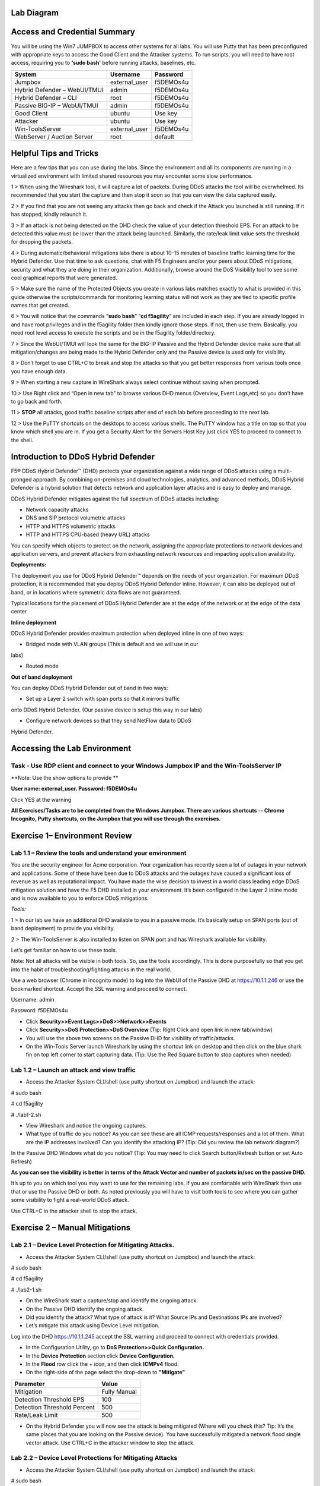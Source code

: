 Lab Diagram
===========

|image10|

Access and Credential Summary
=============================

You will be using the Win7 JUMPBOX to access other systems for all labs.
You will use Putty that has been preconfigured with appropriate keys to
access the Good Client and the Attacker systems. To run scripts, you
will need to have root access, requiring you to **‘sudo bash’** before
running attacks, baselines, etc.

+--------------------------------+------------------+-------------+
| System                         | Username         | Password    |
+================================+==================+=============+
| Jumpbox                        | external\_user   | f5DEMOs4u   |
+--------------------------------+------------------+-------------+
| Hybrid Defender – WebUI/TMUI   | admin            | f5DEMOs4u   |
+--------------------------------+------------------+-------------+
| Hybrid Defender – CLI          | root             | f5DEMOs4u   |
+--------------------------------+------------------+-------------+
| Passive BIG-IP – WebUI/TMUI    | admin            | f5DEMOs4u   |
+--------------------------------+------------------+-------------+
| Good Client                    | ubuntu           | Use key     |
+--------------------------------+------------------+-------------+
| Attacker                       | ubuntu           | Use key     |
+--------------------------------+------------------+-------------+
| Win-ToolsServer                | external\_user   | f5DEMOs4u   |
+--------------------------------+------------------+-------------+
| WebServer / Auction Server     | root             | default     |
+--------------------------------+------------------+-------------+

Helpful Tips and Tricks
=======================

Here are a few tips that you can use during the labs. Since the
environment and all its components are running in a virtualized
environment with limited shared resources you may encounter some slow
performance.

1 > When using the Wireshark tool, it will capture a lot of packets.
During DDoS attacks the tool will be overwhelmed. Its recommended that
you start the capture and then stop it soon so that you can view the
data captured easily.

2 > If you find that you are not seeing any attacks then go back and
check if the Attack you launched is still running. If it has stopped,
kindly relaunch it.

3 > If an attack is not being detected on the DHD check the value of
your detection threshold EPS. For an attack to be detected this value
must be lower than the attack being launched. Similarly, the rate/leak
limit value sets the threshold for dropping the packets.

4 > During automatic/behavioral mitigations labs there is about 10-15
minutes of baseline traffic learning time for the Hybrid Defender. Use
that time to ask questions, chat with F5 Engineers and/or your peers
about DDoS mitigations, security and what they are doing in their
organization. Additionally, browse around the DoS Visibility tool to see
some cool graphical reports that were generated.

5 > Make sure the name of the Protected Objects you create in various
labs matches exactly to what is provided in this guide otherwise the
scripts/commands for monitoring learning status will not work as they
are tied to specific profile names that get created.

6 > You will notice that the commands “\ **sudo bash**\ ” “\ **cd
f5agility**\ ” are included in each step. If you are already logged in
and have root privileges and in the f5agility folder then kindly ignore
those steps. If not, then use them. Basically, you need root level
access to execute the scripts and be in the f5agility folder/directory.

7 > Since the WebUI/TMUI will look the same for the BIG-IP Passive and
the Hybrid Defender device make sure that all mitigation/changes are
being made to the Hybrid Defender only and the Passive device is used
only for visibility.

8 > Don’t forget to use CTRL+C to break and stop the attacks so that you
get better responses from various tools once you have enough data.

9 > When starting a new capture in WireShark always select continue
without saving when prompted.

10 > Use Right click and “Open in new tab” to browse various DHD menus
(Overview, Event Logs,etc) so you don’t have to go back and forth.

11 > **STOP** all attacks, good traffic baseline scripts after end of
each lab before proceeding to the next lab.

12 > Use the PuTTY shortcuts on the desktops to access various shells.
The PuTTY window has a title on top so that you know which shell you are
in. If you get a Security Alert for the Servers Host Key just click YES
to proceed to connect to the shell.

Introduction to DDoS Hybrid Defender
====================================

F5® DDoS Hybrid Defender™ (DHD) protects your organization against a
wide range of DDoS attacks using a multi-pronged approach. By combining
on-premises and cloud technologies, analytics, and advanced methods,
DDoS Hybrid Defender is a hybrid solution that detects network and
application layer attacks and is easy to deploy and manage.

DDoS Hybrid Defender mitigates against the full spectrum of DDoS attacks
including:

• Network capacity attacks

• DNS and SIP protocol volumetric attacks

• HTTP and HTTPS volumetric attacks

• HTTP and HTTPS CPU-based (heavy URL) attacks

You can specify which objects to protect on the network, assigning the
appropriate protections to network devices and application servers, and
prevent attackers from exhausting network resources and impacting
application availability.

**Deployments:**

The deployment you use for DDoS Hybrid Defender™ depends on the needs of
your organization. For maximum DDoS protection, it is recommended that
you deploy DDoS Hybrid Defender inline. However, it can also be deployed
out of band, or in locations where symmetric data flows are not
guaranteed.

Typical locations for the placement of DDoS Hybrid Defender are at the
edge of the network or at the edge of the data center

**Inline deployment**

DDoS Hybrid Defender provides maximum protection when deployed inline in
one of two ways:

• Bridged mode with VLAN groups (This is default and we will use in our
labs)

• Routed mode

**Out of band deployment**

You can deploy DDoS Hybrid Defender out of band in two ways:

• Set up a Layer 2 switch with span ports so that it mirrors traffic
onto DDoS Hybrid Defender. (Our passive device is setup this way in our
labs)

• Configure network devices so that they send NetFlow data to DDoS
Hybrid Defender.

Accessing the Lab Environment
=============================

Task - Use RDP client and connect to your Windows Jumpbox IP and the Win-ToolsServer IP
---------------------------------------------------------------------------------------

**Note: Use the show options to provide **

**User name: external\_user. Password: f5DEMOs4u**

|image0|

Click YES at the warning

|image1|

**All Exercises/Tasks are to be completed from the Windows Jumpbox.
There are various shortcuts -- Chrome Incognito, Putty shortcuts, on the
Jumpbox that you will use through the exercises.**

Exercise 1– Environment Review
==============================

Lab 1.1 – Review the tools and understand your environment
----------------------------------------------------------

You are the security engineer for Acme corporation. Your organization
has recently seen a lot of outages in your network and applications.
Some of these have been due to DDoS attacks and the outages have caused
a significant loss of revenue as well as reputational impact. You have
made the wise decision to invest in a world class leading edge DDoS
mitigation solution and have the F5 DHD installed in your environment.
It’s been configured in the Layer 2 inline mode and is now available to
you to enforce DDoS mitigations.

*Tools:*

1 > In our lab we have an additional DHD available to you in a passive
mode. It’s basically setup on SPAN ports (out of band deployment) to
provide you visibility.

2 > The Win-ToolsServer is also installed to listen on SPAN port and has
Wireshark available for visibility.

Let’s get familiar on how to use these tools.

Note: Not all attacks will be visible in both tools. So, use the tools
accordingly. This is done purposefully so that you get into the habit of
troubleshooting/fighting attacks in the real world.

Use a web browser (Chrome in incognito mode) to log into the WebUI of
the Passive DHD at https://10.1.1.246 or use the bookmarked shortcut.
Accept the SSL warning and proceed to connect.

Username: admin

Password: f5DEMOs4u

-  Click **Security>>Event Logs>>DoS>>Network>>Events**

-  Click **Security>>DoS Protection>>DoS Overview** (\ Tip: Right Click
   and open link in new tab/window)

-  You will use the above two screens on the Passive DHD for visibility
   of traffic/attacks.

-  On the Win-Tools Server launch Wireshark by using the shortcut link
   on desktop and then click on the blue shark fin on top left corner to
   start capturing data. (\ Tip: Use the Red Square button to stop
   captures when needed)

Lab 1.2 – Launch an attack and view traffic
-------------------------------------------

-  Access the Attacker System CLI/shell (use putty shortcut on Jumpbox)
   and launch the attack:

# sudo bash

# cd f5agility

# ./lab1-2.sh

-  View Wireshark and notice the ongoing captures.

-  What type of traffic do you notice? As you can see these are all ICMP
   requests/responses and a lot of them. What are the IP addresses
   involved? Can you identify the attacking IP? (\ Tip: Did you
   review the lab network diagram?)

|image2|

In the Passive DHD Windows what do you notice? (\ Tip: You may need
to click Search button/Refresh button or set Auto Refresh)

|image3|

|image4|

**As you can see the visibility is better in terms of the Attack Vector
and number of packets in/sec on the passive DHD.**

It’s up to you on which tool you may want to use for the remaining labs.
If you are comfortable with WireShark then use that or use the Passive
DHD or both. As noted previously you will have to visit both tools to
see where you can gather some visibility to fight a real-world DDoS
attack.

Use CTRL+C in the attacker shell to stop the attack.

Exercise 2 – Manual Mitigations
===============================

Lab 2.1 – Device Level Protection for Mitigating Attacks.
---------------------------------------------------------

-  Access the Attacker System CLI/shell (use putty shortcut on Jumpbox)
   and launch the attack:

# sudo bash

# cd f5agility

# ./lab2-1.sh

-  On the WireShark start a capture/stop and identify the ongoing
   attack.

-  On the Passive DHD identify the ongoing attack.

-  Did you identify the attack? What type of attack is it? What Source
   IPs and Destinations IPs are involved?

-  Let’s mitigate this attack using Device Level mitigation.

Log into the DHD https://10.1.1.245 accept the SSL warning and proceed
to connect with credentials provided.

-  In the Configuration Utility, go to **DoS Protection>>Quick
   Configuration.**

-  In the **Device Protection** section click **Device Configuration.**

-  In the **Flood** row click the + icon, and then click **ICMPv4**
   flood.

-  On the right-side of the page select the drop-down to **"Mitigate"**

+-------------------------------+----------------+
| Parameter                     | Value          |
+===============================+================+
| Mitigation                    | Fully Manual   |
+-------------------------------+----------------+
| Detection Threshold EPS       | 100            |
+-------------------------------+----------------+
| Detection Threshold Percent   | 500            |
+-------------------------------+----------------+
| Rate/Leak Limit               | 500            |
+-------------------------------+----------------+

-  On the Hybrid Defender you will now see the attack is being mitigated
   (Where will you check this? Tip: It’s the same places that you are
   looking on the Passive device). You have successfully mitigated a
   network flood single vector attack. Use CTRL+C in the attacker window
   to stop the attack.

Lab 2.2 – Device Level Protections for Mitigating Attacks
---------------------------------------------------------

-  Access the Attacker System CLI/shell (use putty shortcut on Jumpbox)
   and launch the attack:

# sudo bash

# cd f5agility

# ./lab2-2.sh

-  On the WireShark start a capture/stop and identify the ongoing
   attack.

-  On the Passive DHD identify the ongoing attack.

-  Did you identify the attack? What type of attack is it? What Source
   IPs and Destinations IPs are involved?

Mitigate this attack using Device Level mitigation steps like those that
you did in Lab 2.1 above.

Lab 2.3 – Device Level Protections for Mitigating Attacks
---------------------------------------------------------

-  Access the Attacker System CLI/shell (use putty shortcut on Jumpbox)
   and launch the attack:

# sudo bash

# cd f5agility

# ./lab2-3.sh

-  On the WireShark start a capture/stop and identify the ongoing
   attack.

-  Did you identify the attack? What type of attack is it? What Source
   IPs and Destinations IPs are involved? Look closely and you will
   notice that there is a range of destination IPs that are being
   targeted and a lot of SYN, Retransmit, Out of Sequence, RST packets.
   This looks like someone is trying to run a scan against your network.
   How will you mitigate against this? They are “Sweep”ing your network.

-  In the Configuration Utility, in the **Device Protection** section
   click **Device Configuration.**

-  In the **Single Endpoint** row click the + icon, and then click
   **Single Endpoint Sweep**.

-  On the right-side of the page select the drop-down to **"Mitigate"**

+---------------------------+------------+
| Parameter                 |  Value     |
+===========================+============+
| Detection Threshold EPS   | 100        |
+---------------------------+------------+
| Rate/Leak Limit           | 500        |
+---------------------------+------------+
| Packet Types (Selected)   | All IPv4   |
+---------------------------+------------+

-  On the Hybrid Defender you will now see the attack is being
   mitigated. This attack is short lived so make sure you launch it
   again if it has stopped to see the mitigation. You have successfully
   mitigated a sweep flood attack. Use CTRL+C in the attacker window to
   stop the attack.

Lab 2.4 – Device Level Protections for Mitigating Attacks
---------------------------------------------------------

-  Access the Attacker System CLI/shell (use putty shortcut on Jumpbox)
   and launch the attack:

# sudo bash

# cd f5agility

# ./lab2-4.sh

-  On the WireShark start a capture/stop and identify the ongoing
   attack.

-  On the Passive DHD identify the ongoing attack.

-  Did you identify the attack? What type of attack is it? What Source
   IPs and Destinations IPs are involved?

-  Use the manual mitigations steps you learned in previous tasks to
   mitigate against all the attack vectors that you have identified.

-  Use CTRL+C in the attacker window to stop the attack.

Lab 2.5 – Device Level Protections for Mitigating Attacks
---------------------------------------------------------

You received a call that a lot of users are intermittently getting a
page cannot be displayed for various applications. Your Network
Operations Center has stated that none of their monitoring systems for
those applications are reporting any outages. The NOC tools monitor
application health using the application URLs like
http://10.1.20.12/index.php and so on. Your users are using the
application using the FQDNs. You suspect that there is an ongoing DDoS
attack and you need to identify it and mitigate against it.

-  Access the Attacker System CLI/shell (use putty shortcut on Jumpbox)
   and launch the attack:

# sudo bash

# cd f5agility

# ./lab2-5.sh

-  On the WireShark start a capture/stop and identify the ongoing
   attack.

-  Let’s look at an alternate way to see which vector is being triggered
   so that you can identify the attack. If in your environment you had
   no tools like the Wireshark or the Passive DHD device, you can still
   identify the attack. While the event logs, DoS Overview screens are
   populated only when an attack is detected based on the threshold
   values set, if the attack doesn’t trigger the detection threshold you
   will not see it in the Overview and Event Logs.

-  In the Configuration Utility of the Hybrid Defender, go to **DoS
   Protection>>Quick Configuration.**

-  In the **Device Protection** section click **Device Configuration.**

-  In the **DNS** row click the **+** icon, and then view the Current Device
   Statistics Section. You can see that we are triggering a vector and
   registering the packets for that vector even though we have the
   default detection/mitigation configured for it.

-  Alternately there is a CLI command also available to view the attack
   vector that is being triggered. Open a putty shell to the Hybrid
   Defender (use shortcut on desktop), login with the credentials:
   root/f5DEMOs4u and then :

# cd f5agility

# ./show\_attackvector\_stats.sh

-  Did you identify the attack? What type of attack is it? What Source
   IPs and Destinations IPs are involved? Hint: (Wireshark) Destination
   IP, Targeted Port and Protocol used.

-  Use the manual mitigations steps you learned in previous tasks to
   mitigate against the attack vector that you have identified.

-  Use CTRL+C in the attacker window to stop the attack.

Lab 2.6 – Protected Object Level Protections for Mitigating Attacks
-------------------------------------------------------------------

You mitigated a DNS vector attack above at device level. You have again
received a call that a lot of users are intermittently getting a page
cannot be displayed for various applications. Your Network Operations
Center has stated that none of their monitoring systems for those
applications are reporting any outages. The NOC tools monitor
application health using the application URLs like
http://10.1.20.12/index.php and so on. Your users are using the
application using the FQDNs. You suspect that there is an ongoing DDoS
attack and you need to identify it and mitigate against it. You don’t
want to implement a mitigation for a vector device wide and want to
specifically mitigate the suspected victim server.

-  Access the Attacker System CLI/shell (use putty shortcut on Jumpbox)
   and launch the attack:

# sudo bash

# cd f5agility

# ./lab2-6.sh

-  On the WireShark start a capture/stop and identify the ongoing
   attack.

-  On the Passive DHD identify the ongoing attack.

-  Did you identify the attack? What type of attack is it? What Source
   IPs and Destinations IPs are involved?

-  In the BIG-IP Configuration Utility, open the **DoS Protection > Quick Configuration** page.

-  In the **Protected Objects** section click **Create**.

-  Configure a protected object using the following information, and
   then click **Create.**

+------------------------+--------------------+
| Parameter              |     Value          |
+========================+====================+
| Name                   | DNSServer          |
+------------------------+--------------------+
| IP Address             | 10.1.20.14         |
+------------------------+--------------------+
| Port                   | 53                 |
+------------------------+--------------------+
| Protocol               | UDP                |
+------------------------+--------------------+
| Protection Settings:   | Log and Mitigate   |
| Action                 |                    |
+------------------------+--------------------+
| Protection Settings:   | DNS                |
| DDoS Settings          |                    |
+------------------------+--------------------+

-  In the **DNS** row click the **+** icon, and then click **DNS A
   Query**.

-  On the right-side of the page configure using the following
   information, and then click **Create**.

+-------------------------------+----------------+
| Parameter                     |     Value      |
+===============================+================+
| Detection Threshold EPS       | Specify: 10    |
+-------------------------------+----------------+
| Detection Threshold Percent   | Specify: 500   |
+-------------------------------+----------------+
| Mitigation Threshold EPS      | Specify: 100   |
+-------------------------------+----------------+

-  On the Hybrid Defender you will now see the attack is being
   detected/mitigated. You have successfully mitigated a DNS A Query
   flood. Use CTRL+C in the attacker window to stop the attack.

Lab 2.7 – Protected Object Level Protections for Mitigating Attacks
-------------------------------------------------------------------

There has been a high-profile DDoS attack and you must provide Law
Enforcement some details on the offending IP addresses. In your
environment at any given time you have a few hundred thousands of IP
addresses observed on your network. You want to identify a few offending
IP addresses and blacklist them so that you can provide the details to
Law Enforcement.

-  Access the Attacker System CLI/shell (use putty shortcut on Jumpbox)
   and launch the attack:

# sudo bash

# cd f5agility

# ./lab2-7.sh

-  On the WireShark start a capture and identify the ongoing attack.

-  Did you identify the attack? What type of attack is it? What Source
   IPs and Destinations IPs are involved? Make a note of the protocol of
   attack and the destination IP (target).

-  We will build a protected object and use Bad Actor Detection and
   Black Listing.

-  In the BIG-IP Configuration Utility, open the **DoS Protection > Quick Configuration** page

-  In the **Protected Objects** section click **Create**.

-  Configure a protected object using the following information, and
   then click **Create.**

+------------------------+--------------------+
| Parameter              |      Value         |
+========================+====================+
| Name                   | BadActorServer     |
+------------------------+--------------------+
| IP Address             | 10.1.20.12         |
+------------------------+--------------------+
| Port                   | \*                 |
+------------------------+--------------------+
| Protocol               | All                |
+------------------------+--------------------+
| Protection Settings:   | Log and Mitigate   |
| Action                 |                    |
+------------------------+--------------------+
| Protection Settings:   | UDP                |
| DDoS Settings          |                    |
+------------------------+--------------------+

-  In the **UDP** row click the **+** icon, and then click **UDP
   Flood**.

-  On the right-side of the page configure using the following
   information, and then click **Create**.

+--------------------------------------+----------------+
| Parameter                            |  Value         |
+======================================+================+
| Detection Threshold PPS              | Specify: 100   |
+--------------------------------------+----------------+
| Detection Threshold Percent          | Specify: 500   |
+--------------------------------------+----------------+
| Mitigation Threshold EPS             | Specify: 200   |
+--------------------------------------+----------------+
| Bad Actor Detection                  | Checked        |
+--------------------------------------+----------------+
| Per Source IP Detection Threshold    | 100            |
+--------------------------------------+----------------+
| Per Source IP Mitigation Threshold   | 30             |
+--------------------------------------+----------------+
| Blacklist Attacking Address          | Checked        |
+--------------------------------------+----------------+
| Sustained Attack Detection Time      | 15             |
+--------------------------------------+----------------+
| Category Duration Time               | 120            |
+--------------------------------------+----------------+

-  On the Hybrid Defender you will now see the attack is being
   detected/mitigated.

-  View the offending IP addresses at **Security>>Event Logs>>Network>>IP Intelligence**

-  View the Shun list / Blacklist at **Security>>Event Logs>>Network>>Shun**

-  You have successfully identified the Bad Actors and put them in a
   Blacklist. Use CTRL+C in the attacker window to stop the attack.

Lab 2.8 – Whitelisting
----------------------

You get a call from your QA team that is running load runner scripts
against your application server 10.1.20.12 that they are seeing packets
being dropped. You ask them what's the source IP address of the server
they are running the load runner script from and they provide you with
10.1.17.225.

-  Why do you think their packets are being dropped? Hint: Check the
   blacklist (**Event Logs>>Network>>Shun**). They have been added to
   that list. You will now need to maintain the mitigations in place and
   only allow 10.1.17.225 to not be enforced with any DDoS mitigations
   going to 10.1.20.12.

-  Go to the protected object 10.1.20.12 and add the IP to the
   whitelist.

-  Access the Attacker System CLI/shell (use putty shortcut on Jumpbox)
   and launch the attack:

# sudo bash

# cd f5agility

# ./lab2-7.sh

-  View the offending IP addresses at **Security>>Event Logs>>Network>>IP Intelligence** and **Security>>Event Logs>>Network>>Shun** 
   and confirm that 10.1.17.225 is not being added
   to the list.

-  You have successfully whitelisted an IP to bypass DDoS mitigations.
   Use CTRL+C in the attacker window to stop the attack.

Lab 2.9 – BOT Defense for Application Attacks.
----------------------------------------------

HTTP DoS attacks are very popular. Some can be in form of HTTP Floods
and some can be low and slow attacks (slow loris, slow post, slow read).
They have been used by BOTS to bring down a site. Sometimes even though
the BOTS don’t bring the site down they demand for you to stand up
additional infrastructure to support the traffic they are generating
costing your organization a significant spend when it can be mitigated
and avoided. Your organization just published a brand-new web
application. As soon as it was available to public you started getting
calls that the site is sometimes unavailable and slow to respond. Based
on the predicted traffic patterns one server was enough to handle the
valid user load. The application team viewed the web server logs and
noticed that there is 30% additional traffic then predicted from what
seems like automated tools. Your IT management has asked you to provide
a solution on what’s driving up the traffic to the server and
potentially mitigate it. You will now learn how to manually mitigate BOT
traffic.

-  Open a PuTTY shell to the WebServer (use the shortcut on the
   desktop). Login with credentials: root/default. You will use the
   webservers log to monitor the requests coming to the server. Once
   logged into the WebServer shell:

# cd /usr/local/apache/logs

# tail -f access\_log

-  Hit the Enter key a few times so that you can see incoming requests
   clearly in the blank space.

-  Access the Attacker System CLI/shell (use putty shortcut on Jumpbox)
   and launch the attack to simulate BOT traffic:

# sudo bash

# cd f5agility

# ./lab2-9.sh

-  We are just simulating 25 requests so that it’s a controlled
   environment and you can view the requests/logs.

-  View the WebServer shell where you have the tail -f access\_log
   running. Do you see the requests come in? What’s the source IP
   address of the requests?

-  As you can see the site is available to everyone including BOTS. You
   have not set this up on the DHD and hence no BOT protection is
   applied.

-  You will now publish the website through the DHD with needed
   protections.

-  In the BIG-IP Configuration Utility, open the **DoS Protection >  Quick Configuration** page and in the Protected Objects section click
   **Create**.

-  Configure a protected object using the following information, and
   then click **Create**.

+------------------------+---------------------------------+
| Parameter              |           Value                 |
+========================+=================================+
| Name                   | WebServer                       |
+------------------------+---------------------------------+
| IP Address             | 10.1.20.101                     |
+------------------------+---------------------------------+
| Port                   | 80                              |
+------------------------+---------------------------------+
| VLAN (Selected)        | **defaultVLAN (uncheck ANY)**   |
+------------------------+---------------------------------+
| Protection Settings:   | Log and Mitigate                |
| Action                 |                                 |
+------------------------+---------------------------------+
| Protection Settings:   | IPv4, TCP, HTTP                 |
| DDoS Settings          |                                 |
+------------------------+---------------------------------+

-  By simply creating the Protected Object and applying HTTP protections
   the BOT protections are automatically turned on. Everyone will now
   access the web application through the DHD with mitigations enforced.

-  Access the Attacker System CLI/shell (use putty shortcut on Jumpbox)
   and launch the attack to simulate BOT traffic:

# sudo bash

# cd f5agility

# ./lab2-9.sh

-  View the WebServer log (tail -f access\_log) in the shell. You will
   not see requests come through this time from the attacker.

-  View the mitigation in **Security>>Event Logs>>Bot Defense>>Requests.** All the requests from the BOT are blocked.

-  Open a firefox browser on the Jumpbox and go to http://10.1.20.101.
   This request will open your web application and its not blocked as
   it’s not a BOT. You will also see the request in the WebServer log
   shell.

-  View the valid request from your browser in the DHD in
   **Security>>Event Logs>>Bot Defense>>Requests.** You will notice that
   valid requests are being challenged and allowed only after a valid
   response. Note: There is a default grace period of 300s when the
   mitigation is implemented so some requests are allowed as grace. This
   is Proactive BOT defense in action.

-  View the BOT Defense in **Security>>Reporting>>DoS>>Analysis** and
   look at the graph under HTTP -> Transaction Outcomes. **Please be
   patient as these graphs are usually populated with a delay.**

   You have successfully mitigated BOT traffic to your application.
   CTRL+C in all shell windows and close them all.

Exercise 3 – Automatic Mitigations
==================================

Lab 3.1 – Auto Thresholding for Mitigating Attacks.
---------------------------------------------------

Your organization is about to launch a new marketing campaign and there
is a website that will host the content. You want to make sure that the
application is protected against DDoS attacks but are not sure what
traffic patterns are or what values to set for detections/rate
limits/mitigations. You will create a Protected Object for the marketing
website and use automatic mitigations.

-  In the BIG-IP Configuration Utility, open the **DoS Protection>>Quick Configuration** page and in the **Protected Objects** section click
   **Create**.

-  Configure a protected object using the following information, and
   then click **Create**.

+-------------------------+--------------------+
| Parameter               |    Value           |
+=========================+====================+
| Name                    | MarketingServer    |
+-------------------------+--------------------+
| IP Address              | 10.1.20.15         |
+-------------------------+--------------------+
| Port                    | \*                 |
+-------------------------+--------------------+
| Protocol                | All Protocols      |
+-------------------------+--------------------+
| Protection Settings:    | Log and Mitigate   |
| Action                  |                    |
+-------------------------+--------------------+
| Threshold Sensitivity   | High               |
+-------------------------+--------------------+
| Protection Settings:    | IPv4, TCP,         |
| DDoS Settings           |                    |
+-------------------------+--------------------+

Generate some good traffic to the marketing server.

-  Putty SSH (use the shortcut) to open a shell to the good client
   system.

-  Login as user: ubuntu. The session is preconfigured to authenticate
   with a certificate.

-  Start the auto-threshold baselining script with:

# sudo bash

# cd f5agility

# ./auto\_baseline.sh

Let this baseline traffic run for at least 10 minutes before proceeding
to the below step.

In our lab we need to roll back the device level protection so that it
doesn’t mitigate the stress we are generating for the auto-threshold on
the MarketingServer.

-  In the Configuration Utility, in the **Device Protection** section
   click **Device Configuration.**

-  In the **Flood** row click the + icon, and then click **ICMPv4**
   flood.

-  On the right-side of the page select the drop-down to
   **"Detect-Only"**

+-------------------------------+----------------+
| Parameter                     |    Value       |
+===============================+================+
| Mitigation                    | Fully Manual   |
+-------------------------------+----------------+
| Detection Threshold EPS       | Infinite       |
+-------------------------------+----------------+
| Detection Threshold Percent   | 500            |
+-------------------------------+----------------+
| Rate/Leak Limit               | Infinite       |
+-------------------------------+----------------+

Click **Update** at the bottom of the screen. This will allow our attack
to pass through to the automatic mitigation profile of the
MarketingServer that we are configuring below.

In the Hybrid Defender WebUI, for the **MarketingServer** Protected
Object configuration, enable auto-thresholding for the following
vectors: **ICMPv4 Flood, TCP SYN Flood, TCP Push Flood, TCP RST Flood,
TCP SYN ACK Flood** by selecting each vector and **clicking the “Fully
Automatic” Configuration radio button**. When all vectors are
configured, click **Update** at the bottom of the screen.

-  In the Hybrid Defender WebUI, view the Auto Threshold event log by
   navigation to **Security>>Event Logs>>DoS>>Network>>Auto Threshold**.

   The system is updating the detection thresholds. With
   auto-thresholding, the system adjusts the detection thresholds based
   on observed traffic patterns. However, mitigation rate limits are
   always dynamic based on detected system or protected object stress.
   If anomalous levels of traffic are running, but there is no stress,
   the Hybrid Defender will generate alerts but will not block traffic.
   Under stress, the rate limits are automatically created and adjusted
   dynamically.

   Generate some stress by launching an attack.

   Access the Attacker System CLI/shell (use putty shortcut on Jumpbox)
   and launch the attack:

# sudo bash

# cd f5agility

# ./lab3-1.sh

Keep on refreshing the Auto Threshold event log (**Security>>Event
Logs>>DoS>>Network>>Auto Threshold)** and observe how the values are
changing dynamically. Even though our attack is ICMPv4 flood the other
vectors that are set to Fully Automatically are also being adjusted
dynamically.

View **Security>>DoS Protection>>DoS Overview.** Notice how automatic
detection and mitigation is happening as stress varies.

Stop all scripts and attacks using CTRL + C.

Lab 3.2 – Behavioral L4 for Mitigating Attacks
----------------------------------------------

In this lab you will use the Hybrid Defender’s network behavioral DoS
analysis capabilities and its ability to interpret behavioral history
and stress to automatically generate and enforce a precise, dynamic
signature. This capability allows the granular filtering of the good
from the bad, which is a major challenge in DoS mitigation. The bad must
be accurately identified to mitigate the DoS attack, particularly if the
attack changes over time. Enforcement of a very precise signature, with
enforcement thresholds based on system or network stress signals,
dramatically reduces false positives—increasing network and application
availability.

-  In the BIG-IP Configuration Utility, open the **DoS Protection > Quick Configuration** page

-  In the **Protected Objects** section click **Create**.

-  Configure a protected object using the following information, and
   then click **Create.**

+------------------------+----------------------------+
| Parameter              |    Value                   |
+========================+============================+
| Name                   | BaDoSL4Server              |
+------------------------+----------------------------+
| IP Address             | 10.1.20.13                 |
+------------------------+----------------------------+
| Port                   | \*                         |
+------------------------+----------------------------+
| Protocol               | All Protocols              |
+------------------------+----------------------------+
| Protection Settings:   | Log and Mitigate           |
| Action                 |                            |
+------------------------+----------------------------+
| Protection Settings:   | IPv4, TCP, L4 Behavioral   |
| DDoS Settings          |                            |
+------------------------+----------------------------+

-  In the **L4 Behavioral** row click the **+** icon.

-  Configure under Dynamic Signatures using the following information,
   and then click **Create**.

+--------------------------+-------------+
| Parameter                |    Value    |
+==========================+=============+
| Learn Only               | Unchecked   |
+--------------------------+-------------+
| Mitigation Sensitivity   | High        |
+--------------------------+-------------+

-  Putty SSH (use the shortcut) to open a shell to the good client
   system.

-  Login as user: ubuntu. The session is preconfigured to authenticate
   with a certificate.

-  Start the behavioral L4 baselining script with:

# sudo bash

# cd f5agility

# ./baseline\_L4.sh

You can monitor the learning progress on the DHD.

-  Putty SSH (use the shortcut) to open **two shells** to the
   HybridDefender.

-  Login as user: root and password provided.

-  View the behavioral L4 baselining learning with following in
   1\ :sup:`st` shell. Notice the learning phase In Progress.

# cd f5agility

# ./show\_baseline\_L4\_status.sh

-  View the behavioral L4 baselining bins populating in 2nd shell.

# cd f5agility

# ./show\_baseline\_L4\_bins.sh

-  While the learning is happening, we need to turn off some manual
   mitigations at Device Level as they will block our attack that is
   going to create stress to trigger dynamic signatures.

-  In the Configuration Utility, in the **Device Protection** section
   click **Device Configuration.**

-  In the **Flood** row click the + icon, and then change click **TCP
   SYN Flood, TCP SYN Oversize** and change the attack vector to
   **“Detect-Only”**.

-  In the **Single Endpoint** row click the + icon, and then change
   click **Single Endpoint Sweep** and change the attack vector to
   **“Detect-Only”**.

Make sure the status is changed from “In Progress” to “Finished” for the
learning phase on the DHD before proceeding to the next steps below
(about 15 minutes)

-  Access the Attacker System CLI/shell and launch the attack:

# sudo bash

# cd f5agility

# ./lab3-2.sh

On the Hybrid Defender you will now see the attack is being
detected/mitigated. . Did you notice the dynamic signatures in DoS
Overview window? Give it a couple of minutes and it will show up. You
can view the signature **Security>>DoS Protection>>Signatures** under
Dynamic Signature section. Click on the “Network” (not the signature
hyperlink) to view details of the signature.

|image5|

Use CTRL+C in all shells - attacker, good traffic, DHD to stop all
scripts.

Lab 3.3 – Behavioral L7 for Mitigating Attacks
----------------------------------------------

In this lab you will use the Hybrid Defender’s application behavioral
DoS analysis capabilities and its ability to interpret behavioral
history and stress to automatically generate and enforce a precise,
dynamic signature. This capability allows the granular filtering of the
good from the bad, which is a major challenge in DoS mitigation. The bad
must be accurately identified to mitigate the DoS attack, particularly
if the attack changes over time. Enforcement of a very precise
signature, with enforcement thresholds based on system, network or
application stress signals, dramatically reduces false
positives—increasing network and application availability.

-  In the BIG-IP Configuration Utility, open the **DoS Protection >
   Quick Configuration** page and in the

-  In the **Protected Objects** section click **Create**.

-  Configure a protected object using the following information, and
   then click **Create.**

+------------------------+--------------------+
| Parameter              |    Value           |
+========================+====================+
| Name                   | BaDoSL7Server      |
+------------------------+--------------------+
| IP Address             | 10.1.20.20         |
+------------------------+--------------------+
| Port                   | 80                 |
+------------------------+--------------------+
| Protocol               | TCP                |
+------------------------+--------------------+
| Protection Settings:   | Log and Mitigate   |
| Action                 |                    |
+------------------------+--------------------+
| Protection Settings:   | IPv4, TCP, HTTP    |
| DDoS Settings          |                    |
+------------------------+--------------------+

-  In the **HTTP** row click the **+** icon.

-  Click **Behavioral** and in the right pane configure using the
   following information.

+-------------------------------+-----------------------+
| Parameter                     |    Value              |
+===============================+=======================+
| Mitigation                    | Standard Protection   |
+-------------------------------+-----------------------+
| Request Signature Detection   | Checked               |
+-------------------------------+-----------------------+

-  Click **Proactive Bot Defense** and in the right pane configure using
   the following information.

+-------------------+------------+
| Parameter         |   Value    |
+===================+============+
| Mitigate Action   | Disabled   |
+-------------------+------------+


-  Click **DOS Tool** and in the right pane configure using the
   following information, and then click **Create**.

+-------------------+----------+
| Parameter         |   Value  |
+===================+==========+
| Mitigate Action   | Report   |
+-------------------+----------+


Putty SSH (use the shortcut) to open **two shells** to the good client
system.

-  Login as user: ubuntu. The session is preconfigured to authenticate
   with a key.

-  Start the behavioral L7 baselining script in both shells with:

# sudo bash

# cd f5agility

# ./baseline\_L7.sh

Select 1) Increasing in first shell and 2) Alternate in the second
shell.

You will see a few 0000 statuses as there are certain bad requests in
the script. But majority of status is 200s.

You can monitor the learning progress on the DHD.

-  Putty SSH (use the shortcut) to open a shell to the HybridDefender.

-  Login as user: root and password provided.

-  View the behavioral L7 baseline learning with following. Notice the
   learning phase In Progress.

# cd f5agility

# ./show\_L7BaDoS\_learning.sh

-  The output is like this:

   *vs./Common/BaDoSL7Server+/Common/BaDoSL7Server.info.learning:[\ **62.0614**,
   6, 7061, 100] *

-  It will be 0.00 for a while (in above example output 62.0614 is the
   average approximation to the learned baselines)

-  For this demo, wait until you have reached at least 80.00-90.00
   (**the first number in the output**). This should happen after about
   8-10 minutes. Once you see 80.00 and above you can move to next
   steps.

-  The longer it runs, the better it is, because the system is
   self-adjusting permanently.

Make sure the status is “80.00-90.00” range (the first number in the
output) for the learning phase on the DHD before proceeding to the next
steps (about 10 minutes). Once you see 80.00 and above you can move on.

-  Hit CTRL+C in the DHD Shell and stop this learning status. We will
   now use this Shell window to see the dynamic signature that is
   generated.

-  Keep this shell window easily viewable. Behavioral L7 mitigation is
   very dynamic and hence based on the environmental conditions,
   underlying infrastructure for your lab instance some of you may see
   the Signature quickly appear and vanish, some may not see it and some
   will see it longer. Basically, the Signature mitigation is triggered
   and then by default the offending IP is added to Bad Actor/Shun list
   and the signature disappears if the system identifies it’s no longer
   needed for mitigation.

# ./show\_dos\_signature.sh

-  Access the Attacker System CLI/shell (use putty shortcut on Jumpbox)
   and launch the attack. Open **TWO** shells\ **.** In first
   shell\ **:**

# sudo bash

# cd f5agility

# ./lab3-3.sh

Choose 1) Attack Start – Similarity.

-  In Second shell\ **:**

# sudo bash

# cd f5agility

# ./lab3-3.sh

Choose 2) Attack Start – Score.

As soon as the attack is started you will see that your baseline traffic
status of 200s in the good client is now suddenly going to 0000. Wait
for a couple of minutes till it returns to a lot more 200s. (Keep the
eye on the DHD Shell for Signature)

On the Hybrid Defender Shell you will now see the attack is being
mitigated and a signature may appear (see note above).

View Bot Defense logs. **Security>>Event Logs>>Bot Defense>>Requests**

View Bad Actor Log/Blacklist and notice the offending IP is added to the
list. **Security>>Event Logs>>Network>>Shun**

Use CTRL+C in all open shell windows (Attacker, Good Client, Hybrid
Defender) to STOP all traffic and scripts. Close out all windows

                                    **END OF LABS!**

+----------------------------------------------------------------------------------------------------------------------------------------------------------------------------------------------------------------------------------------------------------------------------------------------------------------------------------------------------------------------------------------------------------------------------------------------------------------------------------------------------------------------------------------------------------------------------------------------------------------------------------------------------------------------+
| F5 Networks, Inc. \| f5.com                                                                                                                                                                                                                                                                                                                                                                                                                                                                                                                                                                                                                                          |
+======================================================================================================================================================================================================================================================================================================================================================================================================================================================================================================================================================================================================================================================================+
| US Headquarters: 401 Elliott Ave W, Seattle, WA 98119 \| 888-882-4447 // Americas: info@f5.com // Asia-Pacific: apacinfo@f5.com // Europe/Middle East/Africa: emeainfo@f5.com // Japan: f5j-info@f5.com                                                                                                                                                                                                                                                                                                                                                                                                                                                              |
| ©2017 F5 Networks, Inc. All rights reserved. F5, F5 Networks, and the F5 logo are trademarks of F5 Networks, Inc. in the U.S. and in certain other countries. Other F5 trademarks are identified at f5.com. Any other products, services, or company names referenced herein may be trademarks of their respective owners with no endorsement or affiliation, express or implied, claimed by F5. These training materials and documentation are F5 Confidential Information and are subject to the F5 Networks Reseller Agreement. You may not share these training materials and documentation with any third party without the express written permission of F5.   |
+----------------------------------------------------------------------------------------------------------------------------------------------------------------------------------------------------------------------------------------------------------------------------------------------------------------------------------------------------------------------------------------------------------------------------------------------------------------------------------------------------------------------------------------------------------------------------------------------------------------------------------------------------------------------+

.. |image0| image:: media/image3.png
   :width: 2.99000in
   :height: 3.46000in
.. |image1| image:: media/image4.png
   :width: 2.92708in
   :height: 2.92708in
.. |image2| image:: media/image5.png
   :width: 5.30972in
   :height: 2.39444in
.. |image3| image:: media/image6.png
   :width: 5.26736in
   :height: 0.69235in
.. |image4| image:: media/image7.png
   :width: 5.30972in
   :height: 1.70139in
.. |image5| image:: media/image8.png
   :width: 5.11111in
   :height: 1.85169in
.. |image10| image:: media/image10.png
   :width: 5.11111in
   :height: 5.85169in

